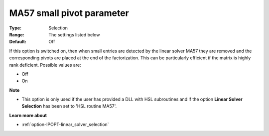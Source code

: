 

.. _option-IPOPT-ma57_small_pivot_parameter:


MA57 small pivot parameter
==========================



:Type:	Selection	
:Range:	The settings listed below	
:Default:	Off	



If this option is switched on, then when small entries are detected by the linear solver MA57 they are removed and the corresponding pivots are placed at the end of the factorization. This can be particularly efficient if the matrix is highly rank deficient. Possible values are:



*	Off
*	On




**Note** 

*	This option is only used if the user has provided a DLL with HSL subroutines and if the option **Linear Solver Selection**  has been set to 'HSL routine MA57'. 




**Learn more about** 

*	:ref:`option-IPOPT-linear_solver_selection` 
